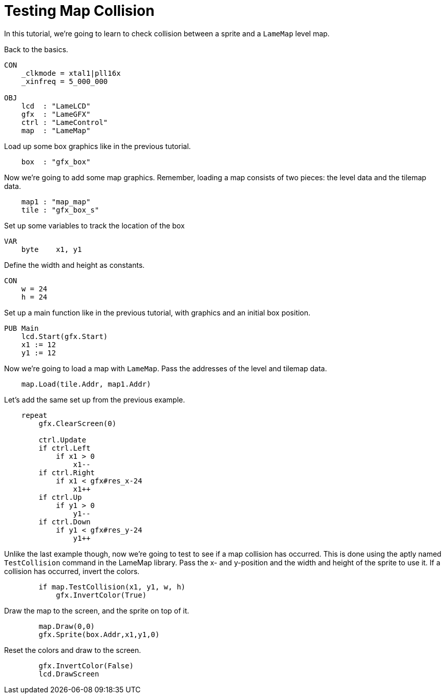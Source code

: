 = Testing Map Collision

In this tutorial, we're going to learn to check collision between a sprite and a `LameMap` level map.

Back to the basics.

----
CON
    _clkmode = xtal1|pll16x
    _xinfreq = 5_000_000

OBJ
    lcd  : "LameLCD"
    gfx  : "LameGFX"
    ctrl : "LameControl"
    map  : "LameMap"
----

Load up some box graphics like in the previous tutorial.

----
    box  : "gfx_box"
----

Now we're going to add some map graphics. Remember, loading a map consists of two pieces: the level data and the tilemap data.

----
    map1 : "map_map"
    tile : "gfx_box_s"
----

Set up some variables to track the location of the box

----
VAR
    byte    x1, y1
----

Define the width and height as constants.

----
CON
    w = 24
    h = 24
----

Set up a main function like in the previous tutorial, with graphics and an initial box position.

----
PUB Main
    lcd.Start(gfx.Start)
    x1 := 12
    y1 := 12
----

Now we're going to load a map with `LameMap`. Pass the addresses of the level and tilemap data.

----
    map.Load(tile.Addr, map1.Addr)
----

Let's add the same set up from the previous example.

----
    repeat
        gfx.ClearScreen(0)

        ctrl.Update
        if ctrl.Left
            if x1 > 0
                x1--
        if ctrl.Right
            if x1 < gfx#res_x-24
                x1++
        if ctrl.Up
            if y1 > 0
                y1--
        if ctrl.Down
            if y1 < gfx#res_y-24
                y1++
----

Unlike the last example though, now we're going to test to see if a map collision has occurred. This is done using the aptly named `TestCollision` command in the LameMap library. Pass the x- and y-position and the width and height of the sprite to use it. If a collision has occurred, invert the colors.

----
        if map.TestCollision(x1, y1, w, h)
            gfx.InvertColor(True)
----

Draw the map to the screen, and the sprite on top of it.

----
        map.Draw(0,0)
        gfx.Sprite(box.Addr,x1,y1,0)
----

Reset the colors and draw to the screen.

----
        gfx.InvertColor(False)
        lcd.DrawScreen
----

